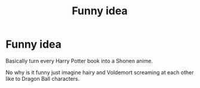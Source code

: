 #+TITLE: Funny idea

* Funny idea
:PROPERTIES:
:Author: aniken1
:Score: 2
:DateUnix: 1618896800.0
:DateShort: 2021-Apr-20
:FlairText: Discussion
:END:
Basically turn every Harry Potter book into a Shonen anime.

No why is it funny just imagine hairy and Voldemort screaming at each other like to Dragon Ball characters.


